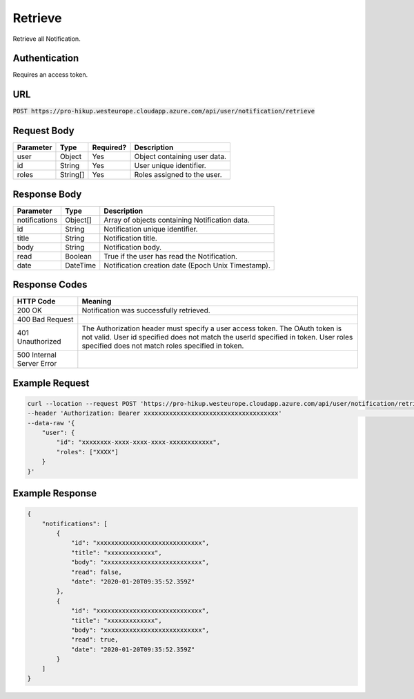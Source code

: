 .. _retrieve:

Retrieve
============

Retrieve all Notification.

Authentication
------------

Requires an access token.

URL
------------

:code:`POST https://pro-hikup.westeurope.cloudapp.azure.com/api/user/notification/retrieve`

Request Body
------------

+---------------+-----------+---------------+------------------------------------------------------+
| Parameter     | Type      | Required?     | Description                                          |
+===============+===========+===============+======================================================+
| user          | Object    | Yes           | Object containing user data.                         |
+---------------+-----------+---------------+------------------------------------------------------+
| id            | String    | Yes           | User unique identifier.                              |
+---------------+-----------+---------------+------------------------------------------------------+
| roles         | String[]  | Yes           | Roles assigned to the user.                          |
+---------------+-----------+---------------+------------------------------------------------------+

Response Body
------------

+---------------+-----------+----------------------------------------------------------------------+
| Parameter     | Type      | Description                                                          |
+===============+===========+======================================================================+
| notifications | Object[]  | Array of objects containing Notification data.                       |
+---------------+-----------+----------------------------------------------------------------------+
| id            | String    | Notification unique identifier.                                      |
+---------------+-----------+----------------------------------------------------------------------+
| title         | String    | Notification title.                                                  |
+---------------+-----------+----------------------------------------------------------------------+
| body          | String    | Notification body.                                                   |
+---------------+-----------+----------------------------------------------------------------------+
| read          | Boolean   | True if the user has read the Notification.                          |
+---------------+-----------+----------------------------------------------------------------------+
| date          | DateTime  | Notification creation date (Epoch Unix Timestamp).                   |
+---------------+-----------+----------------------------------------------------------------------+

Response Codes
------------

+---------------------------+----------------------------------------------------------------------+
| HTTP Code                 | Meaning                                                              |
+===========================+======================================================================+
| 200 OK                    | Notification was successfully retrieved.                             |
+---------------------------+----------------------------------------------------------------------+
| 400 Bad Request           |                                                                      |
+---------------------------+----------------------------------------------------------------------+
| 401 Unauthorized          | The Authorization header must specify a user access token.           |
|                           | The OAuth token is not valid.                                        |
|                           | User id specified does not match the userId specified in token.      |
|                           | User roles specified does not match roles specified in token.        |
+---------------------------+----------------------------------------------------------------------+
| 500 Internal Server Error |                                                                      |
+---------------------------+----------------------------------------------------------------------+

Example Request
------------

.. code-block:: console

    curl --location --request POST 'https://pro-hikup.westeurope.cloudapp.azure.com/api/user/notification/retrieve' \
    --header 'Authorization: Bearer xxxxxxxxxxxxxxxxxxxxxxxxxxxxxxxxxxxxx'                                          \
    --data-raw '{
        "user": {
            "id": "xxxxxxxx-xxxx-xxxx-xxxx-xxxxxxxxxxxx",
            "roles": ["XXXX"]
        }
    }'

Example Response
------------

.. code-block:: console

    {
        "notifications": [
            {
                "id": "xxxxxxxxxxxxxxxxxxxxxxxxxxxxx",
                "title": "xxxxxxxxxxxxx",
                "body": "xxxxxxxxxxxxxxxxxxxxxxxxxxx",
                "read": false,
                "date": "2020-01-20T09:35:52.359Z"
            },
            {
                "id": "xxxxxxxxxxxxxxxxxxxxxxxxxxxxx",
                "title": "xxxxxxxxxxxxx",
                "body": "xxxxxxxxxxxxxxxxxxxxxxxxxxx",
                "read": true,
                "date": "2020-01-20T09:35:52.359Z"
            }
        ]
    }
